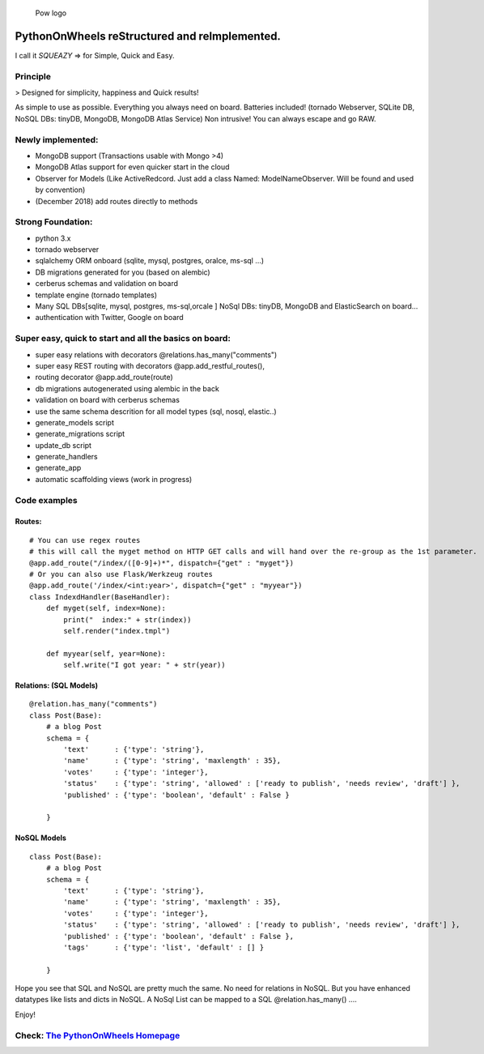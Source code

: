 .. figure:: http://www.pythononwheels.org/static/images/pow_logo_300.png
   :alt: Pow logo

   Pow logo

PythonOnWheels reStructured and reImplemented.
=================================================
I call it *SQUEAZY* => for Simple, Quick and Easy.

Principle
---------------
> Designed for simplicity, happiness and Quick results!

As simple to use as possible. Everything you always need on board. 
Batteries included! (tornado Webserver, SQLite DB, NoSQL DBs: tinyDB, MongoDB, MongoDB Atlas Service)
Non intrusive! You can always escape and go RAW. 

Newly implemented:
---------------------
- MongoDB support (Transactions usable with Mongo >4)
- MongoDB Atlas support for even quicker start in the cloud
- Observer for Models (Like ActiveRedcord. Just add a class Named: ModelNameObserver. Will be found and used by convention)
- (December 2018) add routes directly to methods


Strong Foundation:
------------------
-  python 3.x
-  tornado webserver
-  sqlalchemy ORM onboard (sqlite, mysql, postgres, oralce, ms-sql ...)
-  DB migrations generated for you (based on alembic)
-  cerberus schemas and validation on board
-  template engine (tornado templates)
-  Many SQL DBs[sqlite, mysql, postgres, ms-sql,orcale ] NoSql DBs: tinyDB, MongoDB and ElasticSearch on board... 
-  authentication with Twitter, Google on board

Super easy, quick to start and all the basics on board:
-------------------------------------------------------

-  super easy relations with decorators @relations.has\_many("comments")
-  super easy REST routing with decorators @app.add\_restful\_routes(),
-  routing decorator @app.add\_route(route)
-  db migrations autogenerated using alembic in the back
-  validation on board with cerberus schemas
-  use the same schema descrition for all model types (sql, nosql,
   elastic..)
-  generate\_models script
-  generate\_migrations script
-  update\_db script
-  generate\_handlers
-  generate\_app
-  automatic scaffolding views (work in progress)

Code examples
-------------

Routes:
~~~~~~~

::

    # You can use regex routes
    # this will call the myget method on HTTP GET calls and will hand over the re-group as the 1st parameter.
    @app.add_route("/index/([0-9]+)*", dispatch={"get" : "myget"})
    # Or you can also use Flask/Werkzeug routes
    @app.add_route('/index/<int:year>', dispatch={"get" : "myyear"})
    class IndexdHandler(BaseHandler):
        def myget(self, index=None):
            print("  index:" + str(index))
            self.render("index.tmpl")
        
        def myyear(self, year=None):
            self.write("I got year: " + str(year))
        

Relations: (SQL Models)
~~~~~~~~~~~~~~~~~~~~~~~

::

    @relation.has_many("comments")
    class Post(Base):
        # a blog Post
        schema = {
            'text'      : {'type': 'string'},
            'name'      : {'type': 'string', 'maxlength' : 35},
            'votes'     : {'type': 'integer'},
            'status'    : {'type': 'string', 'allowed' : ['ready to publish', 'needs review', 'draft'] },
            'published' : {'type': 'boolean', 'default' : False }

        }

NoSQL Models
~~~~~~~~~~~~~~~~~~~~~~~

::

    class Post(Base):
        # a blog Post
        schema = {
            'text'      : {'type': 'string'},
            'name'      : {'type': 'string', 'maxlength' : 35},
            'votes'     : {'type': 'integer'},
            'status'    : {'type': 'string', 'allowed' : ['ready to publish', 'needs review', 'draft'] },
            'published' : {'type': 'boolean', 'default' : False },
            'tags'      : {'type': 'list', 'default' : [] }

        }


Hope you see that SQL and NoSQL are pretty much the same. No need for relations in NoSQL. But you have enhanced
datatypes like lists and dicts in NoSQL.
A NoSql List can be mapped to a SQL  @relation.has_many() ....

Enjoy!

Check: `The PythonOnWheels Homepage <http://www.pythononwheels.org>`__
----------------------------------------------------------------------
